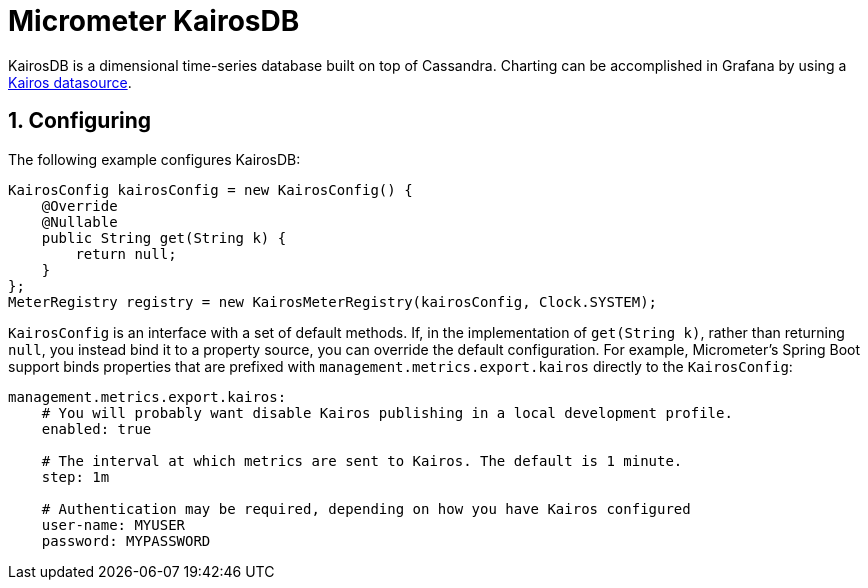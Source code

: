 [[micrometer-kairosdb]]
= Micrometer KairosDB
:sectnums:
:system: kairos

KairosDB is a dimensional time-series database built on top of Cassandra. Charting can be accomplished in Grafana by using a link:https://docs.grafana.org/v4.0/datasources/kairosdb/[Kairos datasource].


[[configuring]]
== Configuring

The following example configures KairosDB:

[source,java]
----
KairosConfig kairosConfig = new KairosConfig() {
    @Override
    @Nullable
    public String get(String k) {
        return null;
    }
};
MeterRegistry registry = new KairosMeterRegistry(kairosConfig, Clock.SYSTEM);
----

`KairosConfig` is an interface with a set of default methods. If, in the implementation of `get(String k)`, rather than returning `null`, you instead bind it to a property source, you can override the default configuration. For example, Micrometer's Spring Boot support binds properties that are prefixed with `management.metrics.export.kairos` directly to the `KairosConfig`:

[source,yml]
----
management.metrics.export.kairos:
    # You will probably want disable Kairos publishing in a local development profile.
    enabled: true

    # The interval at which metrics are sent to Kairos. The default is 1 minute.
    step: 1m

    # Authentication may be required, depending on how you have Kairos configured
    user-name: MYUSER
    password: MYPASSWORD
----
